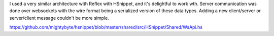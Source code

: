 

I used a very similar architecture with Reflex with HSnippet, and it's
delightful to work wth. Server communication was done over websockets with the
wire format being a serialized version of these data types. Adding a new
client/server or server/client message couldn't be more simple.

https://github.com/mightybyte/hsnippet/blob/master/shared/src/HSnippet/Shared/WsApi.hs

